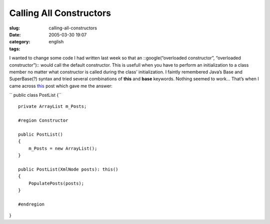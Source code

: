 Calling All Constructors
########################
:slug: calling-all-constructors
:date: 2005-03-30 19:07
:category:
:tags: english

I wanted to change some code I had written last week so that an
::google(“overloaded constructor”, “overloaded constructor”):: would
call the default constructor. This is usefull when you have to perform
an initialization to a class member no matter what constructor is called
during the class’ initialization. I faintly remembered Java’s Base and
SuperBase(?) syntax and tried several combinations of **this** and
**base** keywords. Nothing seemed to work… That’s when I came across
`this <http://weblogs.asp.net/acampbell/archive/2005/02/02/365299.aspx>`__
post which gave me the answer:

``  public class PostList     {``

::

        private ArrayList m_Posts;

        #region Constructor

        public PostList()
        {
            m_Posts = new ArrayList();
        }

        public PostList(XmlNode posts): this()
        {
            PopulatePosts(posts);
        }

        #endregion

}
